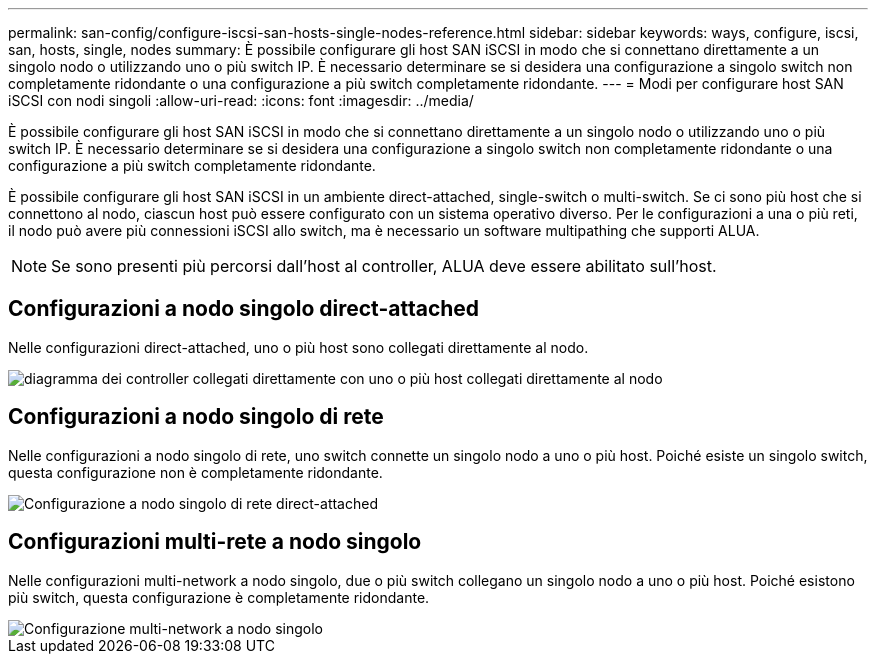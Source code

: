 ---
permalink: san-config/configure-iscsi-san-hosts-single-nodes-reference.html 
sidebar: sidebar 
keywords: ways, configure, iscsi, san, hosts, single, nodes 
summary: È possibile configurare gli host SAN iSCSI in modo che si connettano direttamente a un singolo nodo o utilizzando uno o più switch IP. È necessario determinare se si desidera una configurazione a singolo switch non completamente ridondante o una configurazione a più switch completamente ridondante. 
---
= Modi per configurare host SAN iSCSI con nodi singoli
:allow-uri-read: 
:icons: font
:imagesdir: ../media/


[role="lead"]
È possibile configurare gli host SAN iSCSI in modo che si connettano direttamente a un singolo nodo o utilizzando uno o più switch IP. È necessario determinare se si desidera una configurazione a singolo switch non completamente ridondante o una configurazione a più switch completamente ridondante.

È possibile configurare gli host SAN iSCSI in un ambiente direct-attached, single-switch o multi-switch. Se ci sono più host che si connettono al nodo, ciascun host può essere configurato con un sistema operativo diverso. Per le configurazioni a una o più reti, il nodo può avere più connessioni iSCSI allo switch, ma è necessario un software multipathing che supporti ALUA.

[NOTE]
====
Se sono presenti più percorsi dall'host al controller, ALUA deve essere abilitato sull'host.

====


== Configurazioni a nodo singolo direct-attached

Nelle configurazioni direct-attached, uno o più host sono collegati direttamente al nodo.

image::../media/scrn_en_drw_fc-302020-direct-sing-on.png[diagramma dei controller collegati direttamente con uno o più host collegati direttamente al nodo]



== Configurazioni a nodo singolo di rete

Nelle configurazioni a nodo singolo di rete, uno switch connette un singolo nodo a uno o più host. Poiché esiste un singolo switch, questa configurazione non è completamente ridondante.

image::../media/r-oc-set-iscsi-singlenetwork-singlenode.gif[Configurazione a nodo singolo di rete direct-attached]



== Configurazioni multi-rete a nodo singolo

Nelle configurazioni multi-network a nodo singolo, due o più switch collegano un singolo nodo a uno o più host. Poiché esistono più switch, questa configurazione è completamente ridondante.

image::../media/scrn-en-drw-iscsi-multinw-singlen.gif[Configurazione multi-network a nodo singolo]
